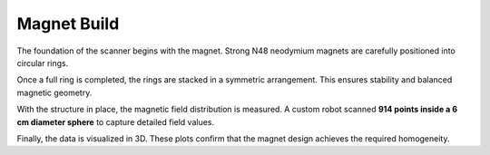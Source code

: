 Magnet Build
============

The foundation of the scanner begins with the magnet. Strong N48 neodymium magnets are carefully positioned into circular rings.

.. image:: images/i1.jpg
   :align: center
   :width: 400
   :alt: Placing magnets in a ring

   *Placing N48 neodymium magnets into a ring.*

Once a full ring is completed, the rings are stacked in a symmetric arrangement. This ensures stability and balanced magnetic geometry.

.. image:: images/i2.jpg
   :align: center
   :width: 400
   :alt: Symmetric assembly of the rings

   *Symmetric assembly of multiple magnet rings.*

With the structure in place, the magnetic field distribution is measured. A custom robot scanned **914 points inside a 6 cm diameter sphere** to capture detailed field values.

.. image:: images/i3.jpg
   :align: center
   :width: 400
   :alt: Measuring magnetic field

   *Field mapping using the custom robot.*

Finally, the data is visualized in 3D. These plots confirm that the magnet design achieves the required homogeneity.

.. image:: images/i4.jpg
   :align: center
   :width: 400
   :alt: 3D homogeneity plot

   *3D visualization showing field homogeneity.*
